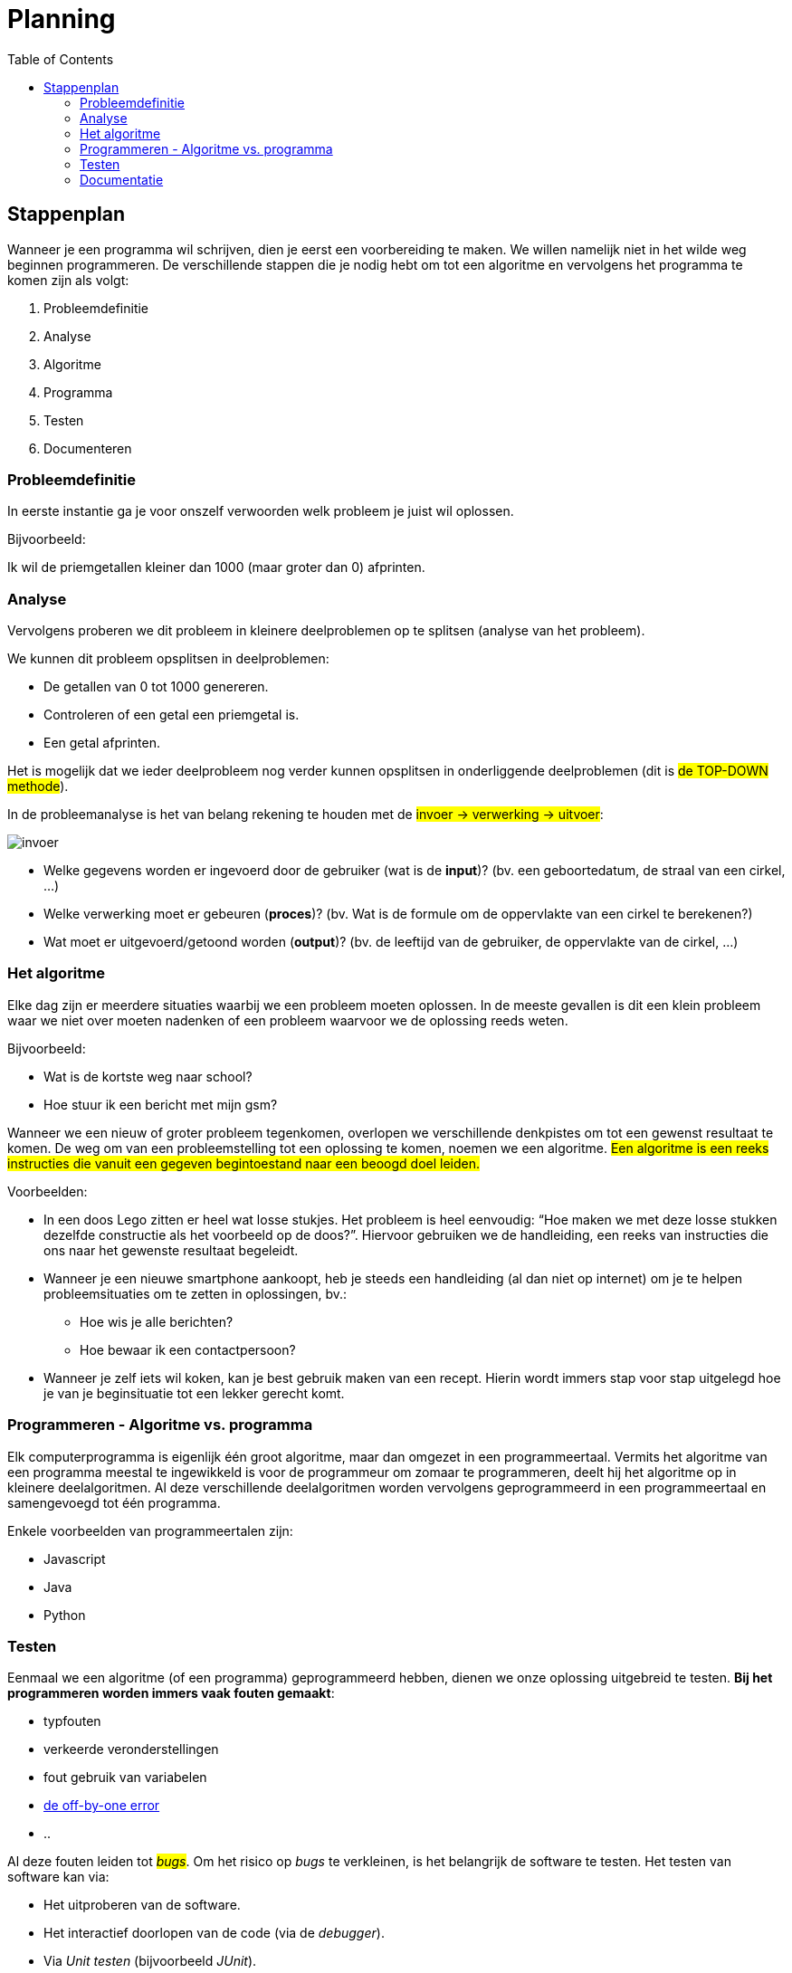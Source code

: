 :lib: pass:quotes[_library_]
:libs: pass:quotes[_libraries_]
:j: Java
:fs: functies
:f: functie
:m: method
:icons: font
:source-highlighter: rouge

= Planning
//Author Mark Nuyts
//v0.1
:toc: left
:toclevels: 4

== Stappenplan

Wanneer je een programma wil schrijven, dien je eerst een voorbereiding te maken. We willen namelijk niet in het wilde weg beginnen programmeren. De verschillende stappen die je nodig hebt om tot een algoritme en vervolgens het programma te komen zijn als volgt:

. Probleemdefinitie
. Analyse
. Algoritme
. Programma
. Testen
. Documenteren

=== Probleemdefinitie

In eerste instantie ga je voor onszelf verwoorden welk probleem je juist wil oplossen.

Bijvoorbeeld:

====
Ik wil de priemgetallen kleiner dan 1000 (maar groter dan 0) afprinten.
====

=== Analyse

Vervolgens proberen we dit probleem in kleinere deelproblemen op te splitsen (analyse van het probleem).

We kunnen dit probleem opsplitsen in deelproblemen:

* De getallen van 0 tot 1000 genereren.
* Controleren of een getal een priemgetal is.
* Een getal afprinten.

Het is mogelijk dat we ieder deelprobleem nog verder kunnen opsplitsen in onderliggende deelproblemen (dit is #de TOP-DOWN methode#).

In de probleemanalyse is het van belang rekening te houden met de #invoer -> verwerking -> uitvoer#:

image::invoer.gif[]

* Welke gegevens worden er ingevoerd door de gebruiker (wat is de *input*)? (bv. een geboortedatum, de straal van een cirkel, …)
* Welke verwerking moet er gebeuren (*proces*)? (bv. Wat is de formule om de oppervlakte van een cirkel te berekenen?)
* Wat moet er uitgevoerd/getoond worden (*output*)? (bv. de leeftijd van de gebruiker, de oppervlakte van de cirkel, …)

=== Het algoritme

Elke dag zijn er meerdere situaties waarbij we een probleem moeten oplossen. 
In de meeste gevallen is dit een klein probleem waar we niet over moeten nadenken of een probleem waarvoor we de oplossing reeds weten. 

Bijvoorbeeld:

* Wat is de kortste weg naar school?
* Hoe stuur ik een bericht met mijn gsm?

Wanneer we een nieuw of groter probleem tegenkomen, overlopen we verschillende denkpistes om tot een gewenst resultaat te komen. 
De weg om van een probleemstelling tot een oplossing te komen, noemen we een algoritme. 
#Een algoritme is een reeks instructies die vanuit een gegeven begintoestand naar een beoogd doel leiden.#

Voorbeelden: 

* In een doos Lego zitten er heel wat losse stukjes. Het probleem is heel eenvoudig: “Hoe maken we met deze losse stukken dezelfde constructie als het voorbeeld op de doos?”. 
Hiervoor gebruiken we de handleiding, een reeks van instructies die ons naar het gewenste resultaat begeleidt.
* Wanneer je een nieuwe smartphone aankoopt, heb je steeds een handleiding (al dan niet op internet) om je te helpen probleemsituaties om te zetten in oplossingen, bv.:
** Hoe wis je alle berichten?
** Hoe bewaar ik een contactpersoon?
* Wanneer je zelf iets wil koken, kan je best gebruik maken van een recept. Hierin wordt immers stap voor stap uitgelegd hoe je van je beginsituatie tot een lekker gerecht komt.

=== Programmeren - Algoritme vs. programma

Elk computerprogramma is eigenlijk één groot algoritme, maar dan omgezet in een programmeertaal. 
Vermits het algoritme van een programma meestal te ingewikkeld is voor de programmeur om zomaar te programmeren, deelt hij het algoritme op in kleinere deelalgoritmen. 
Al deze verschillende deelalgoritmen worden vervolgens geprogrammeerd in een programmeertaal en samengevoegd tot één programma.

Enkele voorbeelden van programmeertalen zijn:

* Javascript
* Java
* Python

=== Testen

Eenmaal we een algoritme (of een programma) geprogrammeerd hebben, dienen we onze oplossing uitgebreid te testen.
**Bij het programmeren worden immers vaak fouten gemaakt**:

* typfouten
* verkeerde veronderstellingen
* fout gebruik van variabelen
* https://en.wikipedia.org/wiki/Off-by-one_error[de off-by-one error]
* ..

Al deze fouten leiden tot #_bugs_#.
Om het risico op _bugs_ te verkleinen, is het belangrijk de software te testen.
Het testen van software kan via:

* Het uitproberen van de software.
* Het interactief doorlopen van de code (via de _debugger_).
* Via _Unit testen_ (bijvoorbeeld _JUnit_).

=== Documentatie

Naast het testen van _software_ is het ook belangrijk _software_ te documenteren.
De documentatie beschrijft **welk probleem** het programma oplost en **op welke manier** dit gebeurt.

Documentatie kan geschreven zijn #in de code#:

* Via commentaren boven de klassen of methods:
+
[source,java]
----
/**
* Deze klasse berekent priemgetallen <1>
*/
public class Primes {
/**
* Aan deze functie kan je meegeven tot waar je de priemgetallen wil berekenen <2>
*/
public void printPriemgetallen(int maximum) {
// we beginnen bij 0 <3>
int i = 0;
....
}
}
----
<1> Documentatie boven de klasse (over de klasse) via javadoc
<2> Documentatie boven de method (over de method of functie) via javadoc
<3> Documentatie via commentaren in de broncode.
De documentatie kan de volgende elementen bevatten:
+
* Of buiten de code.

Documentatie buiten de code:

* Klassendiagram
* Algemene informatie over het programma:
 ** Welke probleem lost het op?
 ** Welke technologie wordt gebruikt?
 ** Welke methode of algoritme gebruik je om het probleem op te lossen
 ** Hoe gebruik je het programma?

De documentatie is belangrijk om de _code_ #begrijpbaar te maken# **voor anderen** of **voor jezelf** (op een later tijdstip). Je _code_ kan immers al snel zeer complex worden.


